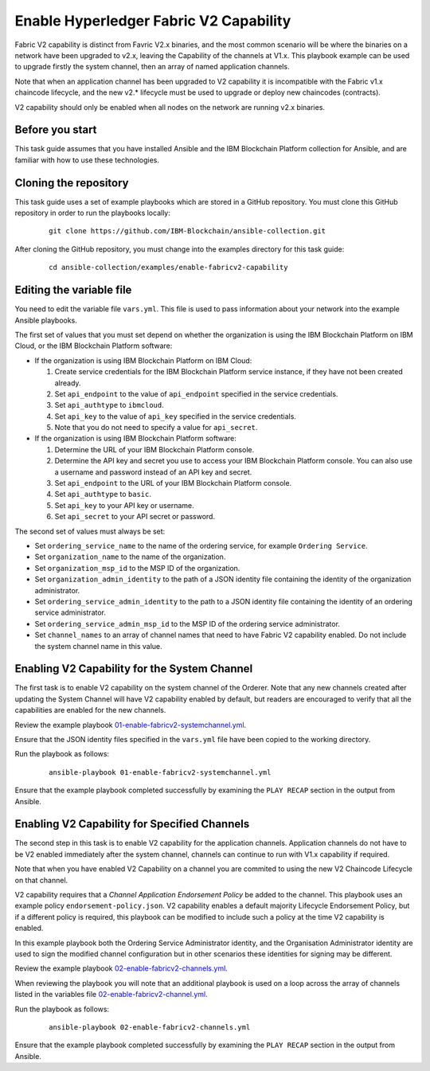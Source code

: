 ..
.. SPDX-License-Identifier: Apache-2.0
..

Enable Hyperledger Fabric V2 Capability
=======================================

Fabric V2 capability is distinct from Favric V2.x binaries, and the most common scenario will be where the binaries on a network have been upgraded to v2.x, leaving the Capability of the channels at V1.x.  This playbook example can be used to upgrade firstly the system channel, then an array of named application channels.

Note that when an application channel has been upgraded to V2 capability it is incompatible with the Fabric v1.x chaincode lifecycle, and the new v2.* lifecycle must be used to upgrade or deploy new chaincodes (contracts).

V2 capability should only be enabled when all nodes on the network are running v2.x binaries.

Before you start
----------------

This task guide assumes that you have installed Ansible and the IBM Blockchain Platform collection for Ansible, and are familiar with how to use these technologies.

Cloning the repository
----------------------

This task guide uses a set of example playbooks which are stored in a GitHub repository. You must clone this GitHub repository in order to run the playbooks locally:

    .. highlight:: none

    ::

        git clone https://github.com/IBM-Blockchain/ansible-collection.git

After cloning the GitHub repository, you must change into the examples directory for this task guide:

    ::

        cd ansible-collection/examples/enable-fabricv2-capability

Editing the variable file
-------------------------

You need to edit the variable file ``vars.yml``. This file is used to pass information about your network into the example Ansible playbooks.

The first set of values that you must set depend on whether the organization is using the IBM Blockchain Platform on IBM Cloud, or the IBM Blockchain Platform software:

* If the organization is using IBM Blockchain Platform on IBM Cloud:

  1. Create service credentials for the IBM Blockchain Platform service instance, if they have not been created already.
  2. Set ``api_endpoint`` to the value of ``api_endpoint`` specified in the service credentials.
  3. Set ``api_authtype`` to ``ibmcloud``.
  4. Set ``api_key`` to the value of ``api_key`` specified in the service credentials.
  5. Note that you do not need to specify a value for ``api_secret``.

* If the organization is using IBM Blockchain Platform software:

  1. Determine the URL of your IBM Blockchain Platform console.
  2. Determine the API key and secret you use to access your IBM Blockchain Platform console. You can also use a username and password instead of an API key and secret.
  3. Set ``api_endpoint`` to the URL of your IBM Blockchain Platform console.
  4. Set ``api_authtype`` to ``basic``.
  5. Set ``api_key`` to your API key or username.
  6. Set ``api_secret`` to your API secret or password.

The second set of values must always be set:

* Set ``ordering_service_name`` to the name of the ordering service, for example ``Ordering Service``.
* Set ``organization_name`` to the name of the organization.
* Set ``organization_msp_id`` to the MSP ID of the organization.
* Set ``organization_admin_identity`` to the path of a JSON identity file containing the identity of the organization administrator.
* Set ``ordering_service_admin_identity`` to the path to a JSON identity file containing the identity of an ordering service administrator.
* Set ``ordering_service_admin_msp_id`` to the MSP ID of the ordering service administrator.
* Set ``channel_names`` to an array of channel names that need to have Fabric V2 capability enabled. Do not include the system channel name in this value.



Enabling V2 Capability for the System Channel
---------------------------------------------

The first task is to enable V2 capability on the system channel of the Orderer.
Note that any new channels created after updating the System Channel will have V2 capability enabled by default, but readers are encouraged to verify that all the capabilities are enabled for the new channels.

Review the example playbook `01-enable-fabricv2-systemchannel.yml <https://github.com/IBM-Blockchain/ansible-collection/blob/master/examples/enable-fabricv2-capability/01-enable-fabricv2-systemchannel.yml>`_. 

Ensure that the JSON identity files specified in the ``vars.yml`` file have been copied to the working directory.

Run the playbook as follows:

  ::

    ansible-playbook 01-enable-fabricv2-systemchannel.yml

Ensure that the example playbook completed successfully by examining the ``PLAY RECAP`` section in the output from Ansible.


Enabling V2 Capability for Specified Channels
---------------------------------------------

The second step in this task is to enable V2 capability for the application channels.  Application channels do not have to be V2 enabled immediately after the system channel, channels can continue to run with V1.x capability if required.

Note that when you have enabled V2 Capability on a channel you are commited to using the new V2 Chaincode Lifecycle on that channel.

V2 capability requires that a *Channel Application Endorsement Policy* be added to the channel.  This playbook uses an example policy ``endorsement-policy.json``.
V2 capability enables a default majority Lifecycle Endorsement Policy, but if a different policy is required, this playbook can be modified to include such a policy at the time V2 capability is enabled. 

In this example playbook both the Ordering Service Administrator identity, and the Organisation Administrator identity are used to sign the modified channel configuration but in other scenarios these identities for signing may be different.

Review the example playbook `02-enable-fabricv2-channels.yml <https://github.com/IBM-Blockchain/ansible-collection/blob/master/examples/enable-fabricv2-capability/02-enable-fabricv2-channels.yml>`_. 

When reviewing the playbook you will note that an additional playbook is used on a loop across the array of channels listed in the variables file  `02-enable-fabricv2-channel.yml <https://github.com/IBM-Blockchain/ansible-collection/blob/master/examples/enable-fabricv2-capability/tasks/02-enable-fabricv2-channel.yml>`_.

Run the playbook as follows:

  ::

    ansible-playbook 02-enable-fabricv2-channels.yml

Ensure that the example playbook completed successfully by examining the ``PLAY RECAP`` section in the output from Ansible.
